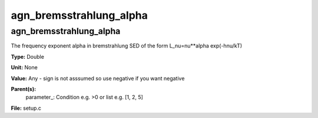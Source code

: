 
========================
agn_bremsstrahlung_alpha
========================

agn_bremsstrahlung_alpha
========================
The frequency exponent alpha in bremstrahlung SED of the form
L_nu=nu**alpha exp(-hnu/kT)

**Type:** Double

**Unit:** None

**Value:** Any - sign is not asssumed so use negative if you want negative

**Parent(s):**
  parameter_: Condition e.g. >0 or list e.g. [1, 2, 5]


**File:** setup.c


